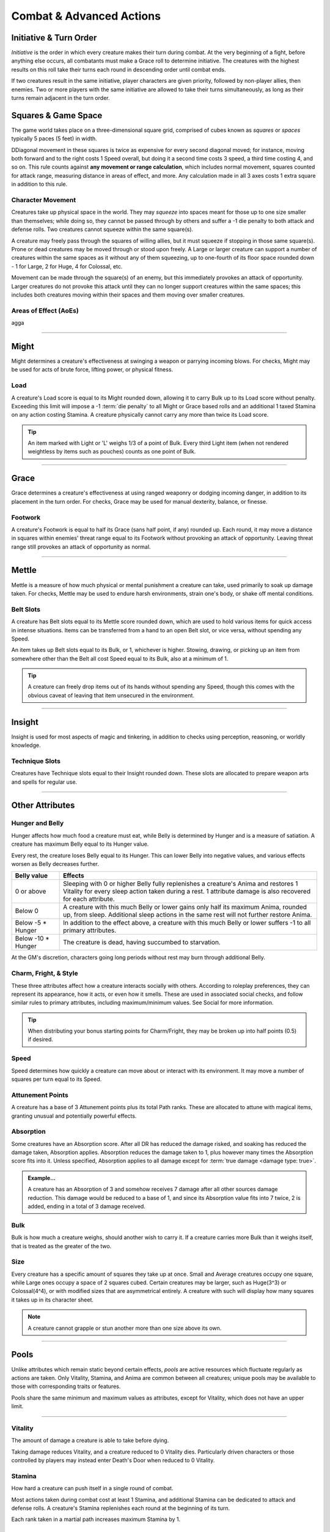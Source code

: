 ****************************
Combat & Advanced Actions
****************************

Initiative & Turn Order
================================
*Initiative* is the order in which every creature makes their turn during combat. At the very beginning of a fight, before anything else occurs, all combatants must make a Grace roll to determine initiative. The creatures with the highest results on this roll take their turns each round in descending order until combat ends.

If two creatures result in the same initiative, player characters are given priority, followed by non-player allies, then enemies. Two or more players with the same initiative are allowed to take their turns simultaneously, as long as their turns remain adjacent in the turn order.

Squares & Game Space
================================
The game world takes place on a three-dimensional square grid, comprised of cubes known as *squares* or *spaces* typically 5 paces (5 feet) in width.

DDiagonal movement in these squares is twice as expensive for every second diagonal moved; for instance, moving both forward and to the right costs 1 Speed overall, but doing it a second time costs 3 speed, a third time costing 4, and so on. This rule counts against **any movement or range calculation**, which includes normal movement, squares counted for attack range, measuring distance in areas of effect, and more. Any calculation made in all 3 axes costs 1 extra square in addition to this rule.

Character Movement
----------------
Creatures take up physical space in the world. They may *squeeze* into spaces meant for those up to one size smaller than themselves; while doing so, they cannot be passed through by others and suffer a -1 die penalty to both attack and defense rolls. Two creatures cannot squeeze within the same square(s).

A creature may freely pass through the squares of willing allies, but it must squeeze if stopping in those same square(s). Prone or dead creatures may be moved through or stood upon freely. A Large or larger creature can support a number of creatures within the same spaces as it without any of them squeezing, up to one-fourth of its floor space rounded down - 1 for Large, 2 for Huge, 4 for Colossal, etc.

Movement can be made through the square(s) of an enemy, but this immediately provokes an attack of opportunity. Larger creatures do not provoke this attack until they can no longer support creatures within the same spaces; this includes both creatures moving within their spaces and them moving over smaller creatures.

Areas of Effect (AoEs)
----------------
agga



--------






Might
=====
Might determines a creature's effectiveness at swinging a weapon or parrying incoming blows. For checks, Might may be used for acts of brute force, lifting power, or physical fitness.

Load
----
A creature's Load score is equal to its Might rounded down, allowing it to carry Bulk up to its Load score without penalty. Exceeding this limit will impose a -1 :term:`die penalty` to all Might or Grace based rolls and an additional 1 taxed Stamina on any action costing Stamina. A creature physically cannot carry any more than twice its Load score.

.. Tip::
      An item marked with Light or 'L' weighs 1/3 of a point of Bulk. Every third Light item (when not rendered weightless by items such as pouches) counts as one point of Bulk.

--------
      
Grace
=====
Grace determines a creature's effectiveness at using ranged weaponry or dodging incoming danger, in addition to its placement in the turn order. For checks, Grace may be used for manual dexterity, balance, or finesse.

Footwork
--------
A creature's Footwork is equal to half its Grace (sans half point, if any) rounded up. Each round, it may move a distance in squares within enemies' threat range equal to its Footwork without provoking an attack of opportunity. Leaving threat range still provokes an attack of opportunity as normal.

--------

Mettle
======
Mettle is a measure of how much physical or mental punishment a creature can take, used primarily to soak up damage taken. For checks, Mettle may be used to endure harsh environments, strain one's body, or shake off mental conditions.

Belt Slots
---------
A creature has Belt slots equal to its Mettle score rounded down, which are used to hold various items for quick access in intense situations. Items can be transferred from a hand to an open Belt slot, or vice versa, without spending any Speed.

An item takes up Belt slots equal to its Bulk, or 1, whichever is higher. Stowing, drawing, or picking up an item from somewhere other than the Belt all cost Speed equal to its Bulk, also at a minimum of 1.

.. tip::
      A creature can freely drop items out of its hands without spending any Speed, though this comes with the obvious caveat of leaving that item unsecured in the environment.

--------

Insight
=====
Insight is used for most aspects of magic and tinkering, in addition to checks using perception, reasoning, or worldly knowledge.

Technique Slots
---------------
Creatures have Technique slots equal to their Insight rounded down. These slots are allocated to prepare weapon arts and spells for regular use.

--------

Other Attributes
================

Hunger and Belly
----------------
Hunger affects how much food a creature must eat, while Belly is determined by Hunger and is a measure of satiation. A creature has maximum Belly equal to its Hunger value.

Every rest, the creature loses Belly equal to its Hunger. This can lower Belly into negative values, and various effects worsen as Belly decreases further.

.. list-table::
      :widths: 14 75
      :header-rows: 1

      * - Belly value
        - Effects
      * - 0 or above
        - Sleeping with 0 or higher Belly fully replenishes a creature's Anima and restores 1 Vitality for every sleep action taken during a rest. 1 attribute damage is also recovered for each attribute.
      * - Below 0
        - A creature with this much Belly or lower gains only half its maximum Anima, rounded up, from sleep. Additional sleep actions in the same rest will not further restore Anima.
      * - Below -5 * Hunger
        - In addition to the effect above, a creature with this much Belly or lower suffers -1 to all primary attributes.
      * - Below -10 * Hunger
        - The creature is dead, having succumbed to starvation.

At the GM's discretion, characters going long periods without rest may burn through additional Belly.

Charm, Fright, & Style
--------------
These three attributes affect how a creature interacts socially with others. According to roleplay preferences, they can represent its appearance, how it acts, or even how it smells. These are used in associated social checks, and follow similar rules to primary attributes, including maximum/minimum values. See Social for more information.

.. tip::
      When distributing your bonus starting points for Charm/Fright, they may be broken up into half points (0.5) if desired.

Speed
-----
Speed determines how quickly a creature can move about or interact with its environment. It may move a number of squares per turn equal to its Speed.

Attunement Points
-------
A creature has a base of 3 Attunement points plus its total Path ranks. These are allocated to attune with magical items, granting unusual and potentially powerful effects.

Absorption
----------
Some creatures have an Absorption score. After all DR has reduced the damage risked, and soaking has reduced the damage taken, Absorption applies. Absorption reduces the damage taken to 1, plus however many times the Absorption score fits into it. Unless specified, Absorption applies to all damage except for :term:`true damage <damage type: true>`.

.. admonition:: Example...
      :class: note

      A creature has an Absorption of 3 and somehow receives 7 damage after all other sources damage reduction. This damage would be reduced to a base of 1, and since its Absorption value fits into 7 twice, 2 is added, ending in a total of 3 damage received.

Bulk
----
Bulk is how much a creature weighs, should another wish to carry it. If a creature carries more Bulk than it weighs itself, that is treated as the greater of the two.

Size
----
Every creature has a specific amount of squares they take up at once. Small and Average creatures occupy one square, while Large ones occupy a space of 2 squares cubed. Certain creatures may be larger, such as Huge(3^3) or Colossal(4^4), or with modified sizes that are asymmetrical entirely. A creature with such will display how many squares it takes up in its character sheet.

.. note::
      A creature cannot grapple or stun another more than one size above its own.

--------

Pools
=====
Unlike attributes which remain static beyond certain effects, *pools* are active resources which fluctuate regularly as actions are taken. Only Vitality, Stamina, and Anima are common between all creatures; unique pools may be available to those with corresponding traits or features.

Pools share the same minimum and maximum values as attributes, except for Vitality, which does not have an upper limit.

--------

Vitality
--------
The amount of damage a creature is able to take before dying.

Taking damage reduces Vitality, and a creature reduced to 0 Vitality dies. Particularly driven characters or those controlled by players may instead enter Death's Door when reduced to 0 Vitality.

Stamina
-------
How hard a creature can push itself in a single round of combat.

Most actions taken during combat cost at least 1 Stamina, and additional Stamina can be dedicated to attack and defense rolls. A creature's Stamina replenishes each round at the beginning of its turn.

Each rank taken in a martial path increases maximum Stamina by 1.

Anima
-----
A gauge of how much spiritual power fluctuates within a creature.

All spells and certain special abilities cost Anima, and it is also used while focusing to restore Vitality. Though it is primarily restored by resting, dealing damage to an opponent with a melee attack also grants 1 Anima.

Each rank taken in a mystic path increases maximum Anima by 1.

--------

Temporary Pools
===============
Certain effects may bestow an additional *temporary* increase to a creature's pools, tracked separately and not counting towards the pool's maximum. Unless noted otherwise, these additional points are lost when the creature rests.

Temporary Vitality is always lost first, but a creature may otherwise choose whether to spend its regular pools or temporary pools.
